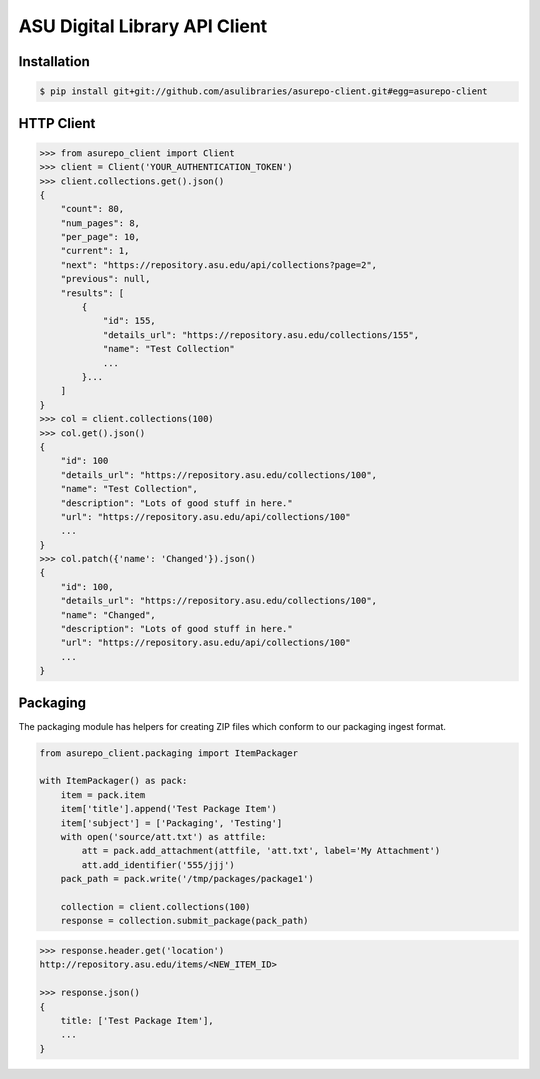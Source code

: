 ASU Digital Library API Client
==============================

Installation
------------

.. code-block:: bash

    $ pip install git+git://github.com/asulibraries/asurepo-client.git#egg=asurepo-client


HTTP Client
-----------

.. code-block:: pycon

    >>> from asurepo_client import Client
    >>> client = Client('YOUR_AUTHENTICATION_TOKEN')
    >>> client.collections.get().json()
    {
        "count": 80,
        "num_pages": 8,
        "per_page": 10,
        "current": 1,
        "next": "https://repository.asu.edu/api/collections?page=2",
        "previous": null,
        "results": [
            {
                "id": 155,
                "details_url": "https://repository.asu.edu/collections/155",
                "name": "Test Collection"
                ...
            }...
        ]
    }
    >>> col = client.collections(100)
    >>> col.get().json()
    {
        "id": 100
        "details_url": "https://repository.asu.edu/collections/100",
        "name": "Test Collection",
        "description": "Lots of good stuff in here."
        "url": "https://repository.asu.edu/api/collections/100"
        ...
    }
    >>> col.patch({'name': 'Changed'}).json()
    {
        "id": 100,
        "details_url": "https://repository.asu.edu/collections/100",
        "name": "Changed",
        "description": "Lots of good stuff in here."
        "url": "https://repository.asu.edu/api/collections/100"
        ...
    }

Packaging
---------

The packaging module has helpers for creating ZIP files which conform to our
packaging ingest format.

.. code-block:: python

    from asurepo_client.packaging import ItemPackager

    with ItemPackager() as pack:
        item = pack.item
        item['title'].append('Test Package Item')
        item['subject'] = ['Packaging', 'Testing']
        with open('source/att.txt') as attfile:
            att = pack.add_attachment(attfile, 'att.txt', label='My Attachment')
            att.add_identifier('555/jjj')
        pack_path = pack.write('/tmp/packages/package1')

        collection = client.collections(100)
        response = collection.submit_package(pack_path)

.. code-block:: pycon

    >>> response.header.get('location')
    http://repository.asu.edu/items/<NEW_ITEM_ID>

    >>> response.json()
    {
        title: ['Test Package Item'],
        ...
    }
